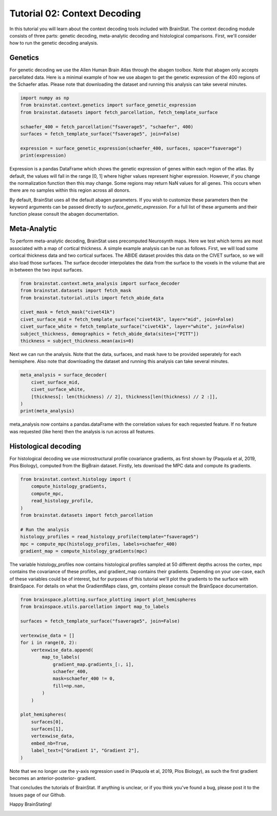 
.. DO NOT EDIT.
.. THIS FILE WAS AUTOMATICALLY GENERATED BY SPHINX-GALLERY.
.. TO MAKE CHANGES, EDIT THE SOURCE PYTHON FILE:
.. "python/generated_tutorials/plot_tutorial_02_context.py"
.. LINE NUMBERS ARE GIVEN BELOW.

.. only:: html

    .. note::
        :class: sphx-glr-download-link-note

        Click :ref:`here <sphx_glr_download_python_generated_tutorials_plot_tutorial_02_context.py>`
        to download the full example code

.. rst-class:: sphx-glr-example-title

.. _sphx_glr_python_generated_tutorials_plot_tutorial_02_context.py:


Tutorial 02: Context Decoding
=========================================

In this tutorial you will learn about the context decoding tools included with
BrainStat. The context decoding module consists of three parts: genetic
decoding, meta-analytic decoding and histological comparisons. First, we'll
consider how to run the genetic decoding analysis. 


Genetics
--------

For genetic decoding we use the Allen Human Brain Atlas through the abagen
toolbox. Note that abagen only accepts parcellated data. Here is a minimal
example of how we use abagen to get the genetic expression of the 400 regions
of the Schaefer atlas. Please note that downloading the dataset and running this
analysis can take several minutes.

.. GENERATED FROM PYTHON SOURCE LINES 20-31

.. code-block:: default


    import numpy as np
    from brainstat.context.genetics import surface_genetic_expression
    from brainstat.datasets import fetch_parcellation, fetch_template_surface

    schaefer_400 = fetch_parcellation("fsaverage5", "schaefer", 400)
    surfaces = fetch_template_surface("fsaverage5", join=False)

    expression = surface_genetic_expression(schaefer_400, surfaces, space="fsaverage")
    print(expression)





.. rst-class:: sphx-glr-script-out

 Out:

 .. code-block:: none

    If you use BrainStat's genetics functionality, please cite abagen (https://abagen.readthedocs.io/en/stable/citing.html).
    gene_symbol      A1BG  A1BG-AS1       A2M  ...       ZYX     ZZEF1      ZZZ3
    label                                      ...                              
    1            0.616241  0.663905  0.346942  ...  0.379364  0.557027  0.416022
    2            0.695402  0.552844  0.438033  ...  0.293495  0.392343  0.601068
    3            0.505258  0.561028  0.534480  ...  0.656205  0.573194  0.564922
    4            0.405253  0.393486  0.494290  ...  0.525360  0.667703  0.418323
    5            0.264929  0.120622  0.494322  ...  0.815647  0.812410  0.364021
    ...               ...       ...       ...  ...       ...       ...       ...
    396               NaN       NaN       NaN  ...       NaN       NaN       NaN
    397          0.499900  0.259409  0.405187  ...  0.390599  0.443900  0.330393
    398          0.635517  0.701399  0.528614  ...  0.602474  0.233541  0.478760
    399          0.476907  0.322261  0.361887  ...  0.666588  0.284690  0.362532
    400               NaN       NaN       NaN  ...       NaN       NaN       NaN

    [400 rows x 15631 columns]




.. GENERATED FROM PYTHON SOURCE LINES 32-53

Expression is a pandas DataFrame which shows the genetic expression of genes
within each region of the atlas. By default, the values will fall in the range
[0, 1] where higher values represent higher expression. However, if you change
the normalization function then this may change. Some regions may return NaN
values for all genes. This occurs when there are no samples within this
region across all donors.

By default, BrainStat uses all the default abagen parameters. If you wish to
customize these parameters then the keyword arguments can be passed directly
to `surface_genetic_expression`. For a full list of these arguments and their
function please consult the abagen documentation.

Meta-Analytic
-------------
To perform meta-analytic decoding, BrainStat uses precomputed Neurosynth maps.
Here we test which terms are most associated with a map of cortical thickness.
A simple example analysis can be run as follows. First, we will load some
cortical thickness data and two cortical surfaces. The ABIDE dataset provides
this data on the CIVET surface, so we will also load those surfaces. The
surface decoder interpolates the data from the surface to the voxels in the
volume that are in between the two input surfaces.

.. GENERATED FROM PYTHON SOURCE LINES 53-65

.. code-block:: default



    from brainstat.context.meta_analysis import surface_decoder
    from brainstat.datasets import fetch_mask
    from brainstat.tutorial.utils import fetch_abide_data

    civet_mask = fetch_mask("civet41k")
    civet_surface_mid = fetch_template_surface("civet41k", layer="mid", join=False)
    civet_surface_white = fetch_template_surface("civet41k", layer="white", join=False)
    subject_thickness, demographics = fetch_abide_data(sites=["PITT"])
    thickness = subject_thickness.mean(axis=0)





.. rst-class:: sphx-glr-script-out

 Out:

 .. code-block:: none

    0it [00:00, ?it/s]    Fetching thickness data for subject 1 out of 56: : 0it [00:00, ?it/s]    Fetching thickness data for subject 1 out of 56: : 1it [00:00,  4.88it/s]    Fetching thickness data for subject 2 out of 56: : 1it [00:00,  4.88it/s]    Fetching thickness data for subject 2 out of 56: : 2it [00:00,  4.90it/s]    Fetching thickness data for subject 3 out of 56: : 2it [00:00,  4.90it/s]    Fetching thickness data for subject 3 out of 56: : 3it [00:00,  4.90it/s]    Fetching thickness data for subject 4 out of 56: : 3it [00:00,  4.90it/s]    Fetching thickness data for subject 4 out of 56: : 4it [00:00,  4.74it/s]    Fetching thickness data for subject 5 out of 56: : 4it [00:00,  4.74it/s]    Fetching thickness data for subject 5 out of 56: : 5it [00:01,  4.69it/s]    Fetching thickness data for subject 6 out of 56: : 5it [00:01,  4.69it/s]    Fetching thickness data for subject 6 out of 56: : 6it [00:01,  4.68it/s]    Fetching thickness data for subject 7 out of 56: : 6it [00:01,  4.68it/s]    Fetching thickness data for subject 7 out of 56: : 7it [00:01,  4.62it/s]    Fetching thickness data for subject 8 out of 56: : 7it [00:01,  4.62it/s]    Fetching thickness data for subject 8 out of 56: : 8it [00:01,  4.68it/s]    Fetching thickness data for subject 9 out of 56: : 8it [00:01,  4.68it/s]    Fetching thickness data for subject 9 out of 56: : 9it [00:01,  4.69it/s]    Fetching thickness data for subject 10 out of 56: : 9it [00:01,  4.69it/s]    Fetching thickness data for subject 10 out of 56: : 10it [00:02,  4.72it/s]    Fetching thickness data for subject 11 out of 56: : 10it [00:02,  4.72it/s]    Fetching thickness data for subject 11 out of 56: : 11it [00:02,  4.74it/s]    Fetching thickness data for subject 12 out of 56: : 11it [00:02,  4.74it/s]    Fetching thickness data for subject 12 out of 56: : 12it [00:02,  4.74it/s]    Fetching thickness data for subject 13 out of 56: : 12it [00:02,  4.74it/s]    Fetching thickness data for subject 13 out of 56: : 13it [00:02,  4.79it/s]    Fetching thickness data for subject 14 out of 56: : 13it [00:02,  4.79it/s]    Fetching thickness data for subject 14 out of 56: : 14it [00:02,  4.80it/s]    Fetching thickness data for subject 15 out of 56: : 14it [00:02,  4.80it/s]    Fetching thickness data for subject 15 out of 56: : 15it [00:03,  4.80it/s]    Fetching thickness data for subject 16 out of 56: : 15it [00:03,  4.80it/s]    Fetching thickness data for subject 16 out of 56: : 16it [00:03,  4.71it/s]    Fetching thickness data for subject 17 out of 56: : 16it [00:03,  4.71it/s]    Fetching thickness data for subject 17 out of 56: : 17it [00:03,  4.70it/s]    Fetching thickness data for subject 18 out of 56: : 17it [00:03,  4.70it/s]    Fetching thickness data for subject 18 out of 56: : 18it [00:03,  4.74it/s]    Fetching thickness data for subject 19 out of 56: : 18it [00:03,  4.74it/s]    Fetching thickness data for subject 19 out of 56: : 19it [00:04,  4.74it/s]    Fetching thickness data for subject 20 out of 56: : 19it [00:04,  4.74it/s]    Fetching thickness data for subject 20 out of 56: : 20it [00:04,  4.75it/s]    Fetching thickness data for subject 21 out of 56: : 20it [00:04,  4.75it/s]    Fetching thickness data for subject 21 out of 56: : 21it [00:04,  4.54it/s]    Fetching thickness data for subject 22 out of 56: : 21it [00:04,  4.54it/s]    Fetching thickness data for subject 22 out of 56: : 22it [00:04,  4.54it/s]    Fetching thickness data for subject 23 out of 56: : 22it [00:04,  4.54it/s]    Fetching thickness data for subject 23 out of 56: : 23it [00:04,  4.34it/s]    Fetching thickness data for subject 24 out of 56: : 23it [00:04,  4.34it/s]    Fetching thickness data for subject 24 out of 56: : 24it [00:05,  4.44it/s]    Fetching thickness data for subject 25 out of 56: : 24it [00:05,  4.44it/s]    Fetching thickness data for subject 25 out of 56: : 25it [00:05,  4.52it/s]    Fetching thickness data for subject 26 out of 56: : 25it [00:05,  4.52it/s]    Fetching thickness data for subject 26 out of 56: : 26it [00:05,  4.59it/s]    Fetching thickness data for subject 27 out of 56: : 26it [00:05,  4.59it/s]    Fetching thickness data for subject 27 out of 56: : 27it [00:05,  4.65it/s]    Fetching thickness data for subject 28 out of 56: : 27it [00:05,  4.65it/s]    Fetching thickness data for subject 28 out of 56: : 28it [00:05,  4.67it/s]    Fetching thickness data for subject 29 out of 56: : 28it [00:05,  4.67it/s]    Fetching thickness data for subject 29 out of 56: : 29it [00:06,  4.70it/s]    Fetching thickness data for subject 30 out of 56: : 29it [00:06,  4.70it/s]    Fetching thickness data for subject 30 out of 56: : 30it [00:06,  4.75it/s]    Fetching thickness data for subject 31 out of 56: : 30it [00:06,  4.75it/s]    Fetching thickness data for subject 31 out of 56: : 31it [00:06,  4.69it/s]    Fetching thickness data for subject 32 out of 56: : 31it [00:06,  4.69it/s]    Fetching thickness data for subject 32 out of 56: : 32it [00:06,  4.50it/s]    Fetching thickness data for subject 33 out of 56: : 32it [00:06,  4.50it/s]    Fetching thickness data for subject 33 out of 56: : 33it [00:07,  4.44it/s]    Fetching thickness data for subject 34 out of 56: : 33it [00:07,  4.44it/s]    Fetching thickness data for subject 34 out of 56: : 34it [00:07,  4.44it/s]    Fetching thickness data for subject 35 out of 56: : 34it [00:07,  4.44it/s]    Fetching thickness data for subject 35 out of 56: : 35it [00:07,  4.45it/s]    Fetching thickness data for subject 36 out of 56: : 35it [00:07,  4.45it/s]    Fetching thickness data for subject 36 out of 56: : 36it [00:07,  4.48it/s]    Fetching thickness data for subject 37 out of 56: : 36it [00:07,  4.48it/s]    Fetching thickness data for subject 37 out of 56: : 37it [00:07,  4.56it/s]    Fetching thickness data for subject 38 out of 56: : 37it [00:07,  4.56it/s]    Fetching thickness data for subject 38 out of 56: : 38it [00:08,  4.53it/s]    Fetching thickness data for subject 39 out of 56: : 38it [00:08,  4.53it/s]    Fetching thickness data for subject 39 out of 56: : 39it [00:08,  4.61it/s]    Fetching thickness data for subject 40 out of 56: : 39it [00:08,  4.61it/s]    Fetching thickness data for subject 40 out of 56: : 40it [00:08,  4.69it/s]    Fetching thickness data for subject 41 out of 56: : 40it [00:08,  4.69it/s]    Fetching thickness data for subject 41 out of 56: : 41it [00:08,  4.75it/s]    Fetching thickness data for subject 42 out of 56: : 41it [00:08,  4.75it/s]    Fetching thickness data for subject 42 out of 56: : 42it [00:09,  4.74it/s]    Fetching thickness data for subject 43 out of 56: : 42it [00:09,  4.74it/s]    Fetching thickness data for subject 43 out of 56: : 43it [00:09,  4.75it/s]    Fetching thickness data for subject 44 out of 56: : 43it [00:09,  4.75it/s]    Fetching thickness data for subject 44 out of 56: : 44it [00:09,  4.05it/s]    Fetching thickness data for subject 45 out of 56: : 44it [00:09,  4.05it/s]    Fetching thickness data for subject 45 out of 56: : 45it [00:09,  3.85it/s]    Fetching thickness data for subject 46 out of 56: : 45it [00:09,  3.85it/s]    Fetching thickness data for subject 46 out of 56: : 46it [00:10,  3.91it/s]    Fetching thickness data for subject 47 out of 56: : 46it [00:10,  3.91it/s]    Fetching thickness data for subject 47 out of 56: : 47it [00:10,  4.01it/s]    Fetching thickness data for subject 48 out of 56: : 47it [00:10,  4.01it/s]    Fetching thickness data for subject 48 out of 56: : 48it [00:10,  3.95it/s]    Fetching thickness data for subject 49 out of 56: : 48it [00:10,  3.95it/s]    Fetching thickness data for subject 49 out of 56: : 49it [00:10,  4.02it/s]    Fetching thickness data for subject 50 out of 56: : 49it [00:10,  4.02it/s]    Fetching thickness data for subject 50 out of 56: : 50it [00:11,  4.18it/s]    Fetching thickness data for subject 51 out of 56: : 50it [00:11,  4.18it/s]    Fetching thickness data for subject 51 out of 56: : 51it [00:11,  4.32it/s]    Fetching thickness data for subject 52 out of 56: : 51it [00:11,  4.32it/s]    Fetching thickness data for subject 52 out of 56: : 52it [00:11,  4.43it/s]    Fetching thickness data for subject 53 out of 56: : 52it [00:11,  4.43it/s]    Fetching thickness data for subject 53 out of 56: : 53it [00:11,  4.50it/s]    Fetching thickness data for subject 54 out of 56: : 53it [00:11,  4.50it/s]    Fetching thickness data for subject 54 out of 56: : 54it [00:11,  4.50it/s]    Fetching thickness data for subject 55 out of 56: : 54it [00:11,  4.50it/s]    Fetching thickness data for subject 55 out of 56: : 55it [00:12,  4.54it/s]    Fetching thickness data for subject 56 out of 56: : 55it [00:12,  4.54it/s]    Fetching thickness data for subject 56 out of 56: : 56it [00:12,  4.61it/s]    Fetching thickness data for subject 56 out of 56: : 56it [00:12,  4.53it/s]




.. GENERATED FROM PYTHON SOURCE LINES 66-69

Next we can run the analysis. Note that the data, surfaces, and mask have to
be provided seperately for each hemisphere. Also note that downloading the
dataset and running this analysis can take several minutes.

.. GENERATED FROM PYTHON SOURCE LINES 69-77

.. code-block:: default


    meta_analysis = surface_decoder(
        civet_surface_mid,
        civet_surface_white,
        [thickness[: len(thickness) // 2], thickness[len(thickness) // 2 :]],
    )
    print(meta_analysis)





.. rst-class:: sphx-glr-script-out

 Out:

 .. code-block:: none

                    Pearson's r
    temporal           0.389844
    frontotemporal     0.380891
    pole               0.363266
    dementia           0.346117
    empathic           0.314559
    ...                     ...
    visual            -0.282103
    parieto           -0.282927
    sighted           -0.290596
    primary           -0.306735
    v1                -0.371181

    [3228 rows x 1 columns]




.. GENERATED FROM PYTHON SOURCE LINES 78-89

meta_analysis now contains a pandas.dataFrame with the correlation values
for each requested feature. If no feature was requested (like here) then
the analysis is run across all features.


Histological decoding
---------------------
For histological decoding we use microstructural profile covariance gradients,
as first shown by (Paquola et al, 2019, Plos Biology), computed from the
BigBrain dataset. Firstly, lets download the MPC data and compute its
gradients.

.. GENERATED FROM PYTHON SOURCE LINES 89-102

.. code-block:: default


    from brainstat.context.histology import (
        compute_histology_gradients,
        compute_mpc,
        read_histology_profile,
    )
    from brainstat.datasets import fetch_parcellation

    # Run the analysis
    histology_profiles = read_histology_profile(template="fsaverage5")
    mpc = compute_mpc(histology_profiles, labels=schaefer_400)
    gradient_map = compute_histology_gradients(mpc)





.. rst-class:: sphx-glr-script-out

 Out:

 .. code-block:: none

    /Users/reinder/GitHub/BrainStat/brainstat/context/histology.py:103: RuntimeWarning: divide by zero encountered in true_divide
      mpc = 0.5 * np.log((1 + p_corr) / (1 - p_corr))
    /Users/reinder/GitHub/BrainStat/brainstat/context/histology.py:103: RuntimeWarning: invalid value encountered in log
      mpc = 0.5 * np.log((1 + p_corr) / (1 - p_corr))




.. GENERATED FROM PYTHON SOURCE LINES 103-110

The variable histology_profiles now contains histological profiles sampled at
50 different depths across the cortex, mpc contains the covariance of these
profiles, and gradient_map contains their gradients. Depending on your
use-case, each of these variables could be of interest, but for purposes of
this tutorial we'll plot the gradients to the surface with BrainSpace. For
details on what the GradientMaps class, gm, contains please consult the
BrainSpace documentation.

.. GENERATED FROM PYTHON SOURCE LINES 110-135

.. code-block:: default


    from brainspace.plotting.surface_plotting import plot_hemispheres
    from brainspace.utils.parcellation import map_to_labels

    surfaces = fetch_template_surface("fsaverage5", join=False)

    vertexwise_data = []
    for i in range(0, 2):
        vertexwise_data.append(
            map_to_labels(
                gradient_map.gradients_[:, i],
                schaefer_400,
                mask=schaefer_400 != 0,
                fill=np.nan,
            )
        )

    plot_hemispheres(
        surfaces[0],
        surfaces[1],
        vertexwise_data,
        embed_nb=True,
        label_text=["Gradient 1", "Gradient 2"],
    )




.. image:: /python/generated_tutorials/images/sphx_glr_plot_tutorial_02_context_001.png
    :alt: plot tutorial 02 context
    :class: sphx-glr-single-img


.. rst-class:: sphx-glr-script-out

 Out:

 .. code-block:: none

    /Users/reinder/opt/miniconda3/envs/python3.8/lib/python3.8/site-packages/brainspace/plotting/base.py:287: UserWarning: Interactive mode requires 'panel'. Setting 'interactive=False'
      warnings.warn("Interactive mode requires 'panel'. "

    <IPython.core.display.Image object>



.. GENERATED FROM PYTHON SOURCE LINES 136-143

Note that we no longer use the y-axis regression used in (Paquola et al, 2019,
Plos Biology), as such the first gradient becomes an anterior-posterior-
gradient.

That concludes the tutorials of BrainStat. If anything is unclear, or if you
think you've found a bug, please post it to the Issues page of our Github. 

Happy BrainStating!


.. rst-class:: sphx-glr-timing

   **Total running time of the script:** ( 3 minutes  34.554 seconds)


.. _sphx_glr_download_python_generated_tutorials_plot_tutorial_02_context.py:


.. only :: html

 .. container:: sphx-glr-footer
    :class: sphx-glr-footer-example



  .. container:: sphx-glr-download sphx-glr-download-python

     :download:`Download Python source code: plot_tutorial_02_context.py <plot_tutorial_02_context.py>`



  .. container:: sphx-glr-download sphx-glr-download-jupyter

     :download:`Download Jupyter notebook: plot_tutorial_02_context.ipynb <plot_tutorial_02_context.ipynb>`


.. only:: html

 .. rst-class:: sphx-glr-signature

    `Gallery generated by Sphinx-Gallery <https://sphinx-gallery.github.io>`_
